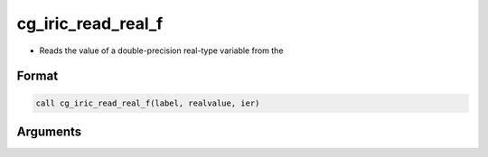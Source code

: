 cg_iric_read_real_f
===================

-  Reads the value of a double-precision real-type variable from the

Format
------
.. code-block:: fortran

   call cg_iric_read_real_f(label, realvalue, ier)

Arguments
---------

.. csv-table:: Arguments of cg_iric_read_real_f
   :file: cg_iric_read_real_f_args.csv
   :header-rows: 1

